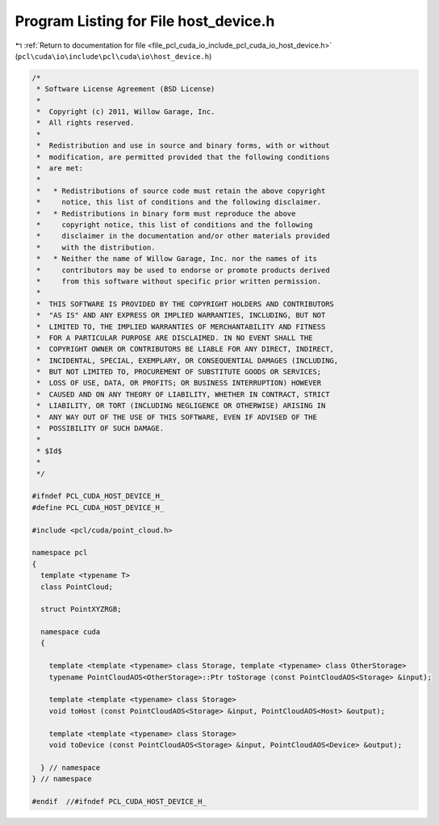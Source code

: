 
.. _program_listing_file_pcl_cuda_io_include_pcl_cuda_io_host_device.h:

Program Listing for File host_device.h
======================================

|exhale_lsh| :ref:`Return to documentation for file <file_pcl_cuda_io_include_pcl_cuda_io_host_device.h>` (``pcl\cuda\io\include\pcl\cuda\io\host_device.h``)

.. |exhale_lsh| unicode:: U+021B0 .. UPWARDS ARROW WITH TIP LEFTWARDS

.. code-block:: cpp

   /*
    * Software License Agreement (BSD License)
    *
    *  Copyright (c) 2011, Willow Garage, Inc.
    *  All rights reserved.
    *
    *  Redistribution and use in source and binary forms, with or without
    *  modification, are permitted provided that the following conditions
    *  are met:
    *
    *   * Redistributions of source code must retain the above copyright
    *     notice, this list of conditions and the following disclaimer.
    *   * Redistributions in binary form must reproduce the above
    *     copyright notice, this list of conditions and the following
    *     disclaimer in the documentation and/or other materials provided
    *     with the distribution.
    *   * Neither the name of Willow Garage, Inc. nor the names of its
    *     contributors may be used to endorse or promote products derived
    *     from this software without specific prior written permission.
    *
    *  THIS SOFTWARE IS PROVIDED BY THE COPYRIGHT HOLDERS AND CONTRIBUTORS
    *  "AS IS" AND ANY EXPRESS OR IMPLIED WARRANTIES, INCLUDING, BUT NOT
    *  LIMITED TO, THE IMPLIED WARRANTIES OF MERCHANTABILITY AND FITNESS
    *  FOR A PARTICULAR PURPOSE ARE DISCLAIMED. IN NO EVENT SHALL THE
    *  COPYRIGHT OWNER OR CONTRIBUTORS BE LIABLE FOR ANY DIRECT, INDIRECT,
    *  INCIDENTAL, SPECIAL, EXEMPLARY, OR CONSEQUENTIAL DAMAGES (INCLUDING,
    *  BUT NOT LIMITED TO, PROCUREMENT OF SUBSTITUTE GOODS OR SERVICES;
    *  LOSS OF USE, DATA, OR PROFITS; OR BUSINESS INTERRUPTION) HOWEVER
    *  CAUSED AND ON ANY THEORY OF LIABILITY, WHETHER IN CONTRACT, STRICT
    *  LIABILITY, OR TORT (INCLUDING NEGLIGENCE OR OTHERWISE) ARISING IN
    *  ANY WAY OUT OF THE USE OF THIS SOFTWARE, EVEN IF ADVISED OF THE
    *  POSSIBILITY OF SUCH DAMAGE.
    *
    * $Id$
    *
    */
   
   #ifndef PCL_CUDA_HOST_DEVICE_H_
   #define PCL_CUDA_HOST_DEVICE_H_
   
   #include <pcl/cuda/point_cloud.h>
   
   namespace pcl
   {
     template <typename T>
     class PointCloud;
   
     struct PointXYZRGB;
   
     namespace cuda
     {
   
       template <template <typename> class Storage, template <typename> class OtherStorage>
       typename PointCloudAOS<OtherStorage>::Ptr toStorage (const PointCloudAOS<Storage> &input);
     
       template <template <typename> class Storage>
       void toHost (const PointCloudAOS<Storage> &input, PointCloudAOS<Host> &output);
     
       template <template <typename> class Storage>
       void toDevice (const PointCloudAOS<Storage> &input, PointCloudAOS<Device> &output);
   
     } // namespace
   } // namespace
   
   #endif  //#ifndef PCL_CUDA_HOST_DEVICE_H_
